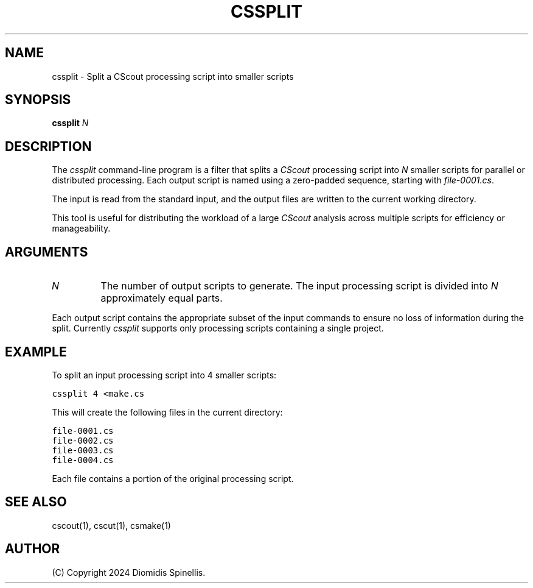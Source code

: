 .TH CSSPLIT 1 "10 December 2024"
.\"
.\" (C) Copyright 2024 Diomidis Spinellis
.\"
.\" This file is part of CScout.
.\"
.\" CScout is free software: you can redistribute it and/or modify
.\" it under the terms of the GNU General Public License as published by
.\" the Free Software Foundation, either version 3 of the License, or
.\" (at your option) any later version.
.\"
.\" CScout is distributed in the hope that it will be useful,
.\" but WITHOUT ANY WARRANTY; without even the implied warranty of
.\" MERCHANTABILITY or FITNESS FOR A PARTICULAR PURPOSE.  See the
.\" GNU General Public License for more details.
.\"
.\" You should have received a copy of the GNU General Public License
.\" along with CScout.  If not, see <http://www.gnu.org/licenses/>.
.\"
.SH NAME
cssplit \- Split a CScout processing script into smaller scripts
.SH SYNOPSIS
\fBcssplit\fP \fIN\fP
.SH DESCRIPTION
The \fIcssplit\fP command-line program is a filter that splits a \fICScout\fP
processing script into \fIN\fP smaller scripts for parallel
or distributed processing.
Each output script is named using a zero-padded sequence,
starting with \fIfile-0001.cs\fP.
.PP
The input is read from the standard input,
and the output files are written to the current working directory.
.PP
This tool is useful for distributing the workload of a large \fICScout\fP
analysis across multiple scripts for efficiency or manageability.
.SH ARGUMENTS
.TP
\fIN\fP
The number of output scripts to generate.
The input processing script is divided into \fIN\fP approximately equal parts.
.PP
Each output script contains the appropriate subset of the input commands to
ensure no loss of information during the split.
Currently \fIcssplit\fP supports only processing scripts containing a single
project.
.SH EXAMPLE
To split an input processing script into 4 smaller scripts:
.PP
.DS
.ft C
.nf
cssplit 4 <make.cs
.ft P
.fi
.DE
.PP
This will create the following files in the current directory:
.PP
.DS
.ft C
.nf
file-0001.cs
file-0002.cs
file-0003.cs
file-0004.cs
.ft P
.fi
.DE
.PP
Each file contains a portion of the original processing script.
.SH "SEE ALSO"
cscout(1),
cscut(1),
csmake(1)
.SH AUTHOR
(C) Copyright 2024 Diomidis Spinellis.
